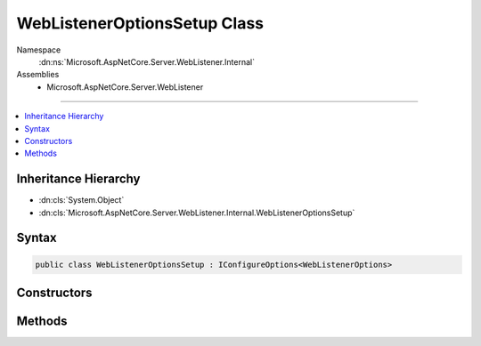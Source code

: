 

WebListenerOptionsSetup Class
=============================





Namespace
    :dn:ns:`Microsoft.AspNetCore.Server.WebListener.Internal`
Assemblies
    * Microsoft.AspNetCore.Server.WebListener

----

.. contents::
   :local:



Inheritance Hierarchy
---------------------


* :dn:cls:`System.Object`
* :dn:cls:`Microsoft.AspNetCore.Server.WebListener.Internal.WebListenerOptionsSetup`








Syntax
------

.. code-block:: csharp

    public class WebListenerOptionsSetup : IConfigureOptions<WebListenerOptions>








.. dn:class:: Microsoft.AspNetCore.Server.WebListener.Internal.WebListenerOptionsSetup
    :hidden:

.. dn:class:: Microsoft.AspNetCore.Server.WebListener.Internal.WebListenerOptionsSetup

Constructors
------------

.. dn:class:: Microsoft.AspNetCore.Server.WebListener.Internal.WebListenerOptionsSetup
    :noindex:
    :hidden:

    
    .. dn:constructor:: Microsoft.AspNetCore.Server.WebListener.Internal.WebListenerOptionsSetup.WebListenerOptionsSetup(Microsoft.Extensions.Logging.ILoggerFactory)
    
        
    
        
        :type loggerFactory: Microsoft.Extensions.Logging.ILoggerFactory
    
        
        .. code-block:: csharp
    
            public WebListenerOptionsSetup(ILoggerFactory loggerFactory)
    

Methods
-------

.. dn:class:: Microsoft.AspNetCore.Server.WebListener.Internal.WebListenerOptionsSetup
    :noindex:
    :hidden:

    
    .. dn:method:: Microsoft.AspNetCore.Server.WebListener.Internal.WebListenerOptionsSetup.Configure(Microsoft.AspNetCore.Server.WebListener.WebListenerOptions)
    
        
    
        
        :type options: Microsoft.AspNetCore.Server.WebListener.WebListenerOptions
    
        
        .. code-block:: csharp
    
            public void Configure(WebListenerOptions options)
    

